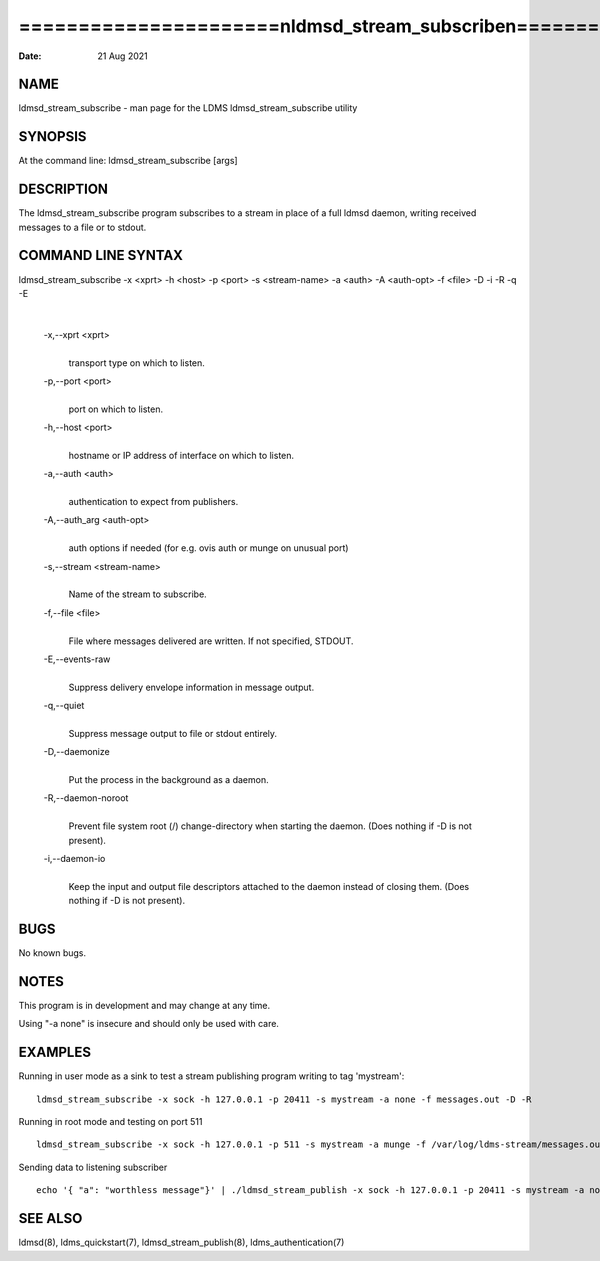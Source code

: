 ========================================================================
======================\nldmsd_stream_subscribe\n======================\n
========================================================================

:Date:   21 Aug 2021

NAME
====

ldmsd_stream_subscribe - man page for the LDMS ldmsd_stream_subscribe
utility

SYNOPSIS
========

At the command line: ldmsd_stream_subscribe [args]

DESCRIPTION
===========

The ldmsd_stream_subscribe program subscribes to a stream in place of a
full ldmsd daemon, writing received messages to a file or to stdout.

COMMAND LINE SYNTAX
===================

ldmsd_stream_subscribe -x <xprt> -h <host> -p <port> -s <stream-name> -a <auth> -A <auth-opt> -f <file> -D -i -R -q -E

| 

   -x,--xprt <xprt>
      | 
      | transport type on which to listen.

   -p,--port <port>
      | 
      | port on which to listen.

   -h,--host <port>
      | 
      | hostname or IP address of interface on which to listen.

   -a,--auth <auth>
      | 
      | authentication to expect from publishers.

   -A,--auth_arg <auth-opt>
      | 
      | auth options if needed (for e.g. ovis auth or munge on unusual
        port)

   -s,--stream <stream-name>
      | 
      | Name of the stream to subscribe.

   -f,--file <file>
      | 
      | File where messages delivered are written. If not specified,
        STDOUT.

   -E,--events-raw
      | 
      | Suppress delivery envelope information in message output.

   -q,--quiet
      | 
      | Suppress message output to file or stdout entirely.

   -D,--daemonize
      | 
      | Put the process in the background as a daemon.

   -R,--daemon-noroot
      | 
      | Prevent file system root (/) change-directory when starting the
        daemon. (Does nothing if -D is not present).

   -i,--daemon-io
      | 
      | Keep the input and output file descriptors attached to the
        daemon instead of closing them. (Does nothing if -D is not
        present).

BUGS
====

No known bugs.

NOTES
=====

This program is in development and may change at any time.

Using "-a none" is insecure and should only be used with care.

EXAMPLES
========

Running in user mode as a sink to test a stream publishing program
writing to tag 'mystream':

::

   ldmsd_stream_subscribe -x sock -h 127.0.0.1 -p 20411 -s mystream -a none -f messages.out -D -R

Running in root mode and testing on port 511

::

   ldmsd_stream_subscribe -x sock -h 127.0.0.1 -p 511 -s mystream -a munge -f /var/log/ldms-stream/messages.out -D

Sending data to listening subscriber

::

   echo '{ "a": "worthless message"}' | ./ldmsd_stream_publish -x sock -h 127.0.0.1 -p 20411 -s mystream -a none -t json

SEE ALSO
========

ldmsd(8), ldms_quickstart(7), ldmsd_stream_publish(8),
ldms_authentication(7)
